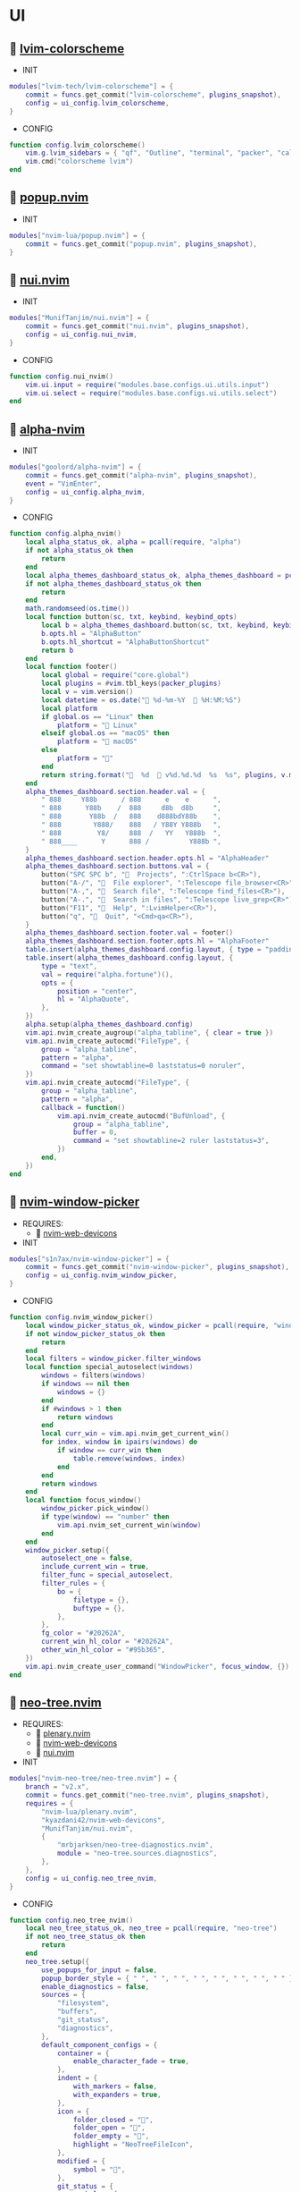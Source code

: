 *  UI

**   [[https://github.com/lvim-tech/lvim-colorscheme][lvim-colorscheme]]

    + INIT

    #+begin_src lua
    modules["lvim-tech/lvim-colorscheme"] = {
        commit = funcs.get_commit("lvim-colorscheme", plugins_snapshot),
        config = ui_config.lvim_colorscheme,
    }
    #+end_src

    + CONFIG

    #+begin_src lua
    function config.lvim_colorscheme()
        vim.g.lvim_sidebars = { "qf", "Outline", "terminal", "packer", "calendar", "spectre_panel", "ctrlspace" }
        vim.cmd("colorscheme lvim")
    end
    #+end_src

**   [[https://github.com/nvim-lua/popup.nvim][popup.nvim]]

    + INIT

    #+begin_src lua
    modules["nvim-lua/popup.nvim"] = {
        commit = funcs.get_commit("popup.nvim", plugins_snapshot),
    }
    #+end_src

**   [[https://github.com/MunifTanjim/nui.nvim][nui.nvim]]

    + INIT

    #+begin_src lua
    modules["MunifTanjim/nui.nvim"] = {
        commit = funcs.get_commit("nui.nvim", plugins_snapshot),
        config = ui_config.nui_nvim,
    }
    #+end_src

    + CONFIG

    #+begin_src lua
    function config.nui_nvim()
        vim.ui.input = require("modules.base.configs.ui.utils.input")
        vim.ui.select = require("modules.base.configs.ui.utils.select")
    end
    #+end_src

**   [[https://github.com/goolord/alpha-nvim][alpha-nvim]]

    + INIT

    #+begin_src lua
    modules["goolord/alpha-nvim"] = {
        commit = funcs.get_commit("alpha-nvim", plugins_snapshot),
        event = "VimEnter",
        config = ui_config.alpha_nvim,
    }
    #+end_src

    + CONFIG

    #+begin_src lua
    function config.alpha_nvim()
        local alpha_status_ok, alpha = pcall(require, "alpha")
        if not alpha_status_ok then
            return
        end
        local alpha_themes_dashboard_status_ok, alpha_themes_dashboard = pcall(require, "alpha.themes.dashboard")
        if not alpha_themes_dashboard_status_ok then
            return
        end
        math.randomseed(os.time())
        local function button(sc, txt, keybind, keybind_opts)
            local b = alpha_themes_dashboard.button(sc, txt, keybind, keybind_opts)
            b.opts.hl = "AlphaButton"
            b.opts.hl_shortcut = "AlphaButtonShortcut"
            return b
        end
        local function footer()
            local global = require("core.global")
            local plugins = #vim.tbl_keys(packer_plugins)
            local v = vim.version()
            local datetime = os.date(" %d-%m-%Y   %H:%M:%S")
            local platform
            if global.os == "Linux" then
                platform = " Linux"
            elseif global.os == "macOS" then
                platform = " macOS"
            else
                platform = ""
            end
            return string.format("  %d   v%d.%d.%d  %s  %s", plugins, v.major, v.minor, v.patch, platform, datetime)
        end
        alpha_themes_dashboard.section.header.val = {
            " 888     Y88b      / 888      e    e      ",
            " 888      Y88b    /  888     d8b  d8b     ",
            " 888       Y88b  /   888    d888bdY88b    ",
            " 888        Y888/    888   / Y88Y Y888b   ",
            " 888         Y8/     888  /   YY   Y888b  ",
            " 888____      Y      888 /          Y888b ",
        }
        alpha_themes_dashboard.section.header.opts.hl = "AlphaHeader"
        alpha_themes_dashboard.section.buttons.val = {
            button("SPC SPC b", "  Projects", ":CtrlSpace b<CR>"),
            button("A-/", "  File explorer", ":Telescope file_browser<CR>"),
            button("A-,", "  Search file", ":Telescope find_files<CR>"),
            button("A-.", "  Search in files", ":Telescope live_grep<CR>"),
            button("F11", "  Help", ":LvimHelper<CR>"),
            button("q", "  Quit", "<Cmd>qa<CR>"),
        }
        alpha_themes_dashboard.section.footer.val = footer()
        alpha_themes_dashboard.section.footer.opts.hl = "AlphaFooter"
        table.insert(alpha_themes_dashboard.config.layout, { type = "padding", val = 1 })
        table.insert(alpha_themes_dashboard.config.layout, {
            type = "text",
            val = require("alpha.fortune")(),
            opts = {
                position = "center",
                hl = "AlphaQuote",
            },
        })
        alpha.setup(alpha_themes_dashboard.config)
        vim.api.nvim_create_augroup("alpha_tabline", { clear = true })
        vim.api.nvim_create_autocmd("FileType", {
            group = "alpha_tabline",
            pattern = "alpha",
            command = "set showtabline=0 laststatus=0 noruler",
        })
        vim.api.nvim_create_autocmd("FileType", {
            group = "alpha_tabline",
            pattern = "alpha",
            callback = function()
                vim.api.nvim_create_autocmd("BufUnload", {
                    group = "alpha_tabline",
                    buffer = 0,
                    command = "set showtabline=2 ruler laststatus=3",
                })
            end,
        })
    end
    #+end_src

**   [[https://github.com/s1n7ax/nvim-window-picker][nvim-window-picker]]

    + REQUIRES:
        *  [[https://github.com/kyazdani42/nvim-web-devicons][nvim-web-devicons]]

    + INIT

    #+begin_src lua
    modules["s1n7ax/nvim-window-picker"] = {
        commit = funcs.get_commit("nvim-window-picker", plugins_snapshot),
        config = ui_config.nvim_window_picker,
    }
    #+end_src

    + CONFIG

    #+begin_src lua
    function config.nvim_window_picker()
        local window_picker_status_ok, window_picker = pcall(require, "window-picker")
        if not window_picker_status_ok then
            return
        end
        local filters = window_picker.filter_windows
        local function special_autoselect(windows)
            windows = filters(windows)
            if windows == nil then
                windows = {}
            end
            if #windows > 1 then
                return windows
            end
            local curr_win = vim.api.nvim_get_current_win()
            for index, window in ipairs(windows) do
                if window == curr_win then
                    table.remove(windows, index)
                end
            end
            return windows
        end
        local function focus_window()
            window_picker.pick_window()
            if type(window) == "number" then
                vim.api.nvim_set_current_win(window)
            end
        end
        window_picker.setup({
            autoselect_one = false,
            include_current_win = true,
            filter_func = special_autoselect,
            filter_rules = {
                bo = {
                    filetype = {},
                    buftype = {},
                },
            },
            fg_color = "#20262A",
            current_win_hl_color = "#20262A",
            other_win_hl_color = "#95b365",
        })
        vim.api.nvim_create_user_command("WindowPicker", focus_window, {})
    end
    #+end_src

**   [[https://github.com/nvim-neo-tree/neo-tree.nvim][neo-tree.nvim]]

    + REQUIRES:
        *  [[https://github.com/nvim-lua/plenary.nvim][plenary.nvim]]
        *  [[https://github.com/kyazdani42/nvim-web-devicons][nvim-web-devicons]]
        *  [[https://github.com/MunifTanjim/nui.nvim][nui.nvim]]

    + INIT

    #+begin_src lua
    modules["nvim-neo-tree/neo-tree.nvim"] = {
        branch = "v2.x",
        commit = funcs.get_commit("neo-tree.nvim", plugins_snapshot),
        requires = {
            "nvim-lua/plenary.nvim",
            "kyazdani42/nvim-web-devicons",
            "MunifTanjim/nui.nvim",
            {
                "mrbjarksen/neo-tree-diagnostics.nvim",
                module = "neo-tree.sources.diagnostics",
            },
        },
        config = ui_config.neo_tree_nvim,
    }
    #+end_src

    + CONFIG

    #+begin_src lua
    function config.neo_tree_nvim()
        local neo_tree_status_ok, neo_tree = pcall(require, "neo-tree")
        if not neo_tree_status_ok then
            return
        end
        neo_tree.setup({
            use_popups_for_input = false,
            popup_border_style = { " ", " ", " ", " ", " ", " ", " ", " " },
            enable_diagnostics = false,
            sources = {
                "filesystem",
                "buffers",
                "git_status",
                "diagnostics",
            },
            default_component_configs = {
                container = {
                    enable_character_fade = true,
                },
                indent = {
                    with_markers = false,
                    with_expanders = true,
                },
                icon = {
                    folder_closed = "",
                    folder_open = "",
                    folder_empty = "",
                    highlight = "NeoTreeFileIcon",
                },
                modified = {
                    symbol = "",
                },
                git_status = {
                    symbols = {
                        added = "",
                        deleted = "",
                        modified = "",
                        renamed = "",
                        untracked = "",
                        ignored = "",
                        unstaged = "",
                        staged = "",
                        conflict = "",
                    },
                    align = "right",
                },
            },
            window = {
                mappings = {
                    ["Z"] = "expand_all_nodes",
                },
            },
            filesystem = {
                follow_current_file = true,
                use_libuv_file_watcher = true,
            },
        })
    end
    #+end_src

**   [[https://github.com/elihunter173/dirbuf.nvim][dirbuf.nvim]]

    + INIT

    #+begin_src lua
    modules["elihunter173/dirbuf.nvim"] = {
        commit = funcs.get_commit("dirbuf.nvim", plugins_snapshot),
        cmd = "Dirbuf",
        config = ui_config.dirbuf_nvim,
    }
    #+end_src

    + CONFIG

    #+begin_src lua
    function config.dirbuf_nvim()
        local dirbuf_status_ok, dirbuf = pcall(require, "dirbuf")
        if not dirbuf_status_ok then
            return
        end
        dirbuf.setup({})
    end
    #+end_src

**   [[https://github.com/folke/which-key.nvim][which-key.nvim]]

    + INIT

    #+begin_src lua
    modules["folke/which-key.nvim"] = {
        commit = funcs.get_commit("which-key.nvim", plugins_snapshot),
        event = "BufWinEnter",
        config = ui_config.which_key_nvim,
    }
    #+end_src

    + CONFIG

    #+begin_src lua
    function config.which_key_nvim()
        local which_key_status_ok, which_key = pcall(require, "which-key")
        if not which_key_status_ok then
            return
        end
        local options = {
            plugins = {
                marks = true,
                registers = true,
                presets = {
                    operators = false,
                    motions = false,
                    text_objects = false,
                    windows = false,
                    nav = false,
                    z = false,
                    g = false,
                },
                spelling = {
                    enabled = true,
                    suggestions = 20,
                },
            },
            icons = {
                breadcrumb = "»",
                separator = "➜",
                group = "+",
            },
            window = {
                border = "single",
                position = "bottom",
                margin = {
                    0,
                    0,
                    0,
                    0,
                },
                padding = {
                    2,
                    2,
                    2,
                    2,
                },
            },
            layout = {
                height = {
                    min = 4,
                    max = 25,
                },
                width = {
                    min = 20,
                    max = 50,
                },
                spacing = 10,
            },
            hidden = {
                "<silent>",
                "<cmd>",
                "<Cmd>",
                "<CR>",
                "call",
                "lua",
                "^:",
                "^ ",
            },
            show_help = true,
            buftype = "",
        }
        local nopts = {
            mode = "n",
            prefix = "<leader>",
            buffer = nil,
            silent = true,
            noremap = true,
            nowait = true,
        }
        local vopts = {
            mode = "v",
            prefix = "<leader>",
            buffer = nil,
            silent = true,
            noremap = true,
            nowait = true,
        }
        local nmappings = {
            a = { ":e $HOME/.config/nvim/README.org<CR>", "Open README file" },
            b = {
                name = "Buffers",
                n = { "<Cmd>BufSurfForward<CR>", "Next buffer" },
                p = { "<Cmd>BufSurfBack<CR>", "Prev buffer" },
                l = { "<Cmd>Telescope buffers<CR>", "List buffers" },
            },
            d = {
                name = "Database",
                u = { "<Cmd>DBUIToggle<CR>", "DB UI toggle" },
                f = { "<Cmd>DBUIFindBuffer<CR>", "DB find buffer" },
                r = { "<Cmd>DBUIRenameBuffer<CR>", "DB rename buffer" },
                l = { "<Cmd>DBUILastQueryInfo<CR>", "DB last query" },
            },
            e = {
                name = "NeoTree",
                l = { "<Cmd>Neotree left<CR>", "Neotree left" },
                f = { "<Cmd>Neotree float<CR>", "Neotree float" },
                b = { "<Cmd>Neotree buffers float<CR>", "Neotree buffers" },
                g = { "<Cmd>Neotree git_status float<CR>", "Neotree git_status" },
            },
            p = {
                name = "Packer",
                c = { "<cmd>PackerCompile<CR>", "Compile" },
                i = { "<cmd>PackerInstall<CR>", "Install" },
                s = { "<cmd>PackerSync<CR>", "Sync" },
                S = { "<cmd>PackerStatus<CR>", "Status" },
                u = { "<cmd>PackerUpdate<CR>", "Update" },
            },
            P = {
                name = "Path",
                g = { "<Cmd>SetGlobalPath<CR>", "Set global path" },
                w = { "<Cmd>SetWindowPath<CR>", "Set window path" },
            },
            l = {
                name = "LSP",
                r = { "<Cmd>LspRename<CR>", "Rename" },
                f = { "<Cmd>LspFormatting<CR>", "Format" },
                h = { "<Cmd>Hover<CR>", "Hover" },
                a = { "<Cmd>LspCodeAction<CR>", "Code action" },
                d = { "<Cmd>LspDefinition<CR>", "Definition" },
                t = { "<Cmd>LspTypeDefinition<CR>", "Type definition" },
                R = { "<Cmd>LspReferences<CR>", "References" },
                i = { "<Cmd>LspImplementation<CR>", "Implementation" },
                s = { "<Cmd>LspSignatureHelp<CR>", "Signature help" },
                S = {
                    name = "Symbol",
                    d = { "<Cmd>LspDocumentSymbol<CR>", "Document symbol" },
                    w = { "<Cmd>LspWorkspaceSymbol<CR>", "Workspace symbol" },
                },
                w = {
                    "<Cmd>LspAddToWorkspaceFolder<CR>",
                    "Add to workspace folder",
                },
            },
            g = {
                name = "GIT",
                b = { "<Cmd>GitSignsBlameLine<CR>", "Blame" },
                ["]"] = { "<Cmd>GitSignsNextHunk<CR>", "Next hunk" },
                ["["] = { "<Cmd>GitSignsPrevHunk<CR>", "Prev hunk" },
                P = { "<Cmd>GitSignsPreviewHunk<CR>", "Preview hunk" },
                r = { "<Cmd>GitSignsResetHunk<CR>", "Reset stage hunk" },
                s = { "<Cmd>GitSignsStageHunk<CR>", "Stage hunk" },
                u = { "<Cmd>GitSignsUndoStageHunk<CR>", "Undo stage hunk" },
                R = { "<Cmd>GitSignsResetBuffer<CR>", "Reset buffer" },
                n = { "<Cmd>Neogit<CR>", "Neogit" },
                l = { "<Cmd>Lazygit<CR>", "Lazygit" },
            },
            f = {
                name = "Find & Fold",
                f = { "<Cmd>HopWord<CR>", "Hop Word" },
                ["]"] = { "<Cmd>HopChar1<CR>", "Hop Char1" },
                ["["] = { "<Cmd>HopChar2<CR>", "Hop Char2" },
                l = { "<Cmd>HopLine<CR>", "Hop Line" },
                s = { "<Cmd>HopLineStart<CR>", "Hop Line Start" },
                m = { "<Cmd>:set foldmethod=manual<CR>", "Manual (default)" },
                i = { "<Cmd>:set foldmethod=indent<CR>", "Indent" },
                e = { "<Cmd>:set foldmethod=expr<CR>", "Expr" },
                d = { "<Cmd>:set foldmethod=diff<CR>", "Diff" },
                M = { "<Cmd>:set foldmethod=marker<CR>", "Marker" },
            },
            s = {
                name = "Spectre",
                d = {
                    '<Cmd>lua require("spectre").delete()<CR>',
                    "Toggle current item",
                },
                g = {
                    '<Cmd>lua require("spectre.actions").select_entry()<CR>',
                    "Goto current file",
                },
                q = {
                    '<Cmd>lua require("spectre.actions").send_to_qf()<CR>',
                    "Send all item to quickfix",
                },
                m = {
                    '<Cmd>lua require("spectre.actions").replace_cmd()<CR>',
                    "Input replace vim command",
                },
                o = {
                    '<Cmd>lua require("spectre").show_options()<CR>',
                    "show option",
                },
                R = {
                    '<Cmd>lua require("spectre.actions").run_replace()<CR>',
                    "Replace all",
                },
                v = {
                    '<Cmd>lua require("spectre").change_view()<CR>',
                    "Change result view mode",
                },
                c = {
                    '<Cmd>lua require("spectre").change_options("ignore-case")<CR>',
                    "Toggle ignore case",
                },
                h = {
                    '<Cmd>lua require("spectre").change_options("hidden")<CR>',
                    "Toggle search hidden",
                },
            },
            t = {
                name = "Telescope",
                b = { "<Cmd>Telescope file_browser<CR>", "File browser" },
                f = { "<Cmd>Telescope find_files<CR>", "Find files" },
                w = { "<Cmd>Telescope live_grep<CR>", "Live grep" },
                u = { "<Cmd>Telescope buffers<CR>", "Buffers" },
                m = { "<Cmd>Telescope marks<CR>", "Marks" },
                o = { "<Cmd>Telescope commands<CR>", "Commands" },
                y = { "<Cmd>Telescope symbols<CR>", "Symbols" },
                n = { "<Cmd>Telescope quickfix<CR>", "Quickfix" },
                c = { "<Cmd>Telescope git_commits<CR>", "Git commits" },
                B = { "<Cmd>Telescope git_bcommits<CR>", "Git bcommits" },
                r = { "<Cmd>Telescope git_branches<CR>", "Git branches" },
                s = { "<Cmd>Telescope git_status<CR>", "Git status" },
                S = { "<Cmd>Telescope git_stash<CR>", "Git stash" },
                i = { "<Cmd>Telescope git_files<CR>", "Git files" },
                M = { "<Cmd>Telescope media_files<CR>", "Media files" },
            },
        }
        local vmappings = {
            ["/"] = { ":CommentToggle<CR>", "Comment" },
            f = { "<Cmd>LspRangeFormatting<CR>", "Range formatting" },
        }
        which_key.setup(options)
        which_key.register(nmappings, nopts)
        which_key.register(vmappings, vopts)
    end
    #+end_src

**   [[https://github.com/rebelot/heirline.nvim][heirline.nvim]]

    + INIT

    #+begin_src lua
    modules["rebelot/heirline.nvim"] = {
        commit = funcs.get_commit("heirline.nvim", plugins_snapshot),
        after = "lvim-colorscheme",
        config = ui_config.heirline_nvim,
    }
    #+end_src

    + CONFIG

    #+begin_src lua
    function config.heirline_nvim()
        local heirline_status_ok, heirline = pcall(require, "heirline")
        if not heirline_status_ok then
            return
        end
        local heirline_conditions_status_ok, heirline_conditions = pcall(require, "heirline.conditions")
        if not heirline_conditions_status_ok then
            return
        end
        local heirline_utils_status_ok, heirline_utils = pcall(require, "heirline.utils")
        if not heirline_utils_status_ok then
            return
        end
        local colors = LVIM_COLORS()
        local align = { provider = "%=" }
        local space = { provider = " " }
        local vi_mode = {
            init = function(self)
                self.mode = vim.fn.mode(1)
            end,
            static = {
                mode_names = {
                    n = "N",
                    no = "N?",
                    nov = "N?",
                    noV = "N?",
                    ["no\22"] = "N?",
                    niI = "Ni",
                    niR = "Nr",
                    niV = "Nv",
                    nt = "Nt",
                    v = "V",
                    vs = "Vs",
                    V = "V_",
                    Vs = "Vs",
                    ["\22"] = "^V",
                    ["\22s"] = "^V",
                    s = "S",
                    S = "S_",
                    ["\19"] = "^S",
                    i = "I",
                    ic = "Ic",
                    ix = "Ix",
                    R = "R",
                    Rc = "Rc",
                    Rx = "Rx",
                    Rv = "Rv",
                    Rvc = "Rv",
                    Rvx = "Rv",
                    c = "C",
                    cv = "Ex",
                    r = "...",
                    rm = "M",
                    ["r?"] = "?",
                    ["!"] = "!",
                    t = "T",
                },
                mode_colors = {
                    n = colors.color_01,
                    i = colors.color_02,
                    v = colors.color_03,
                    V = colors.color_03,
                    ["\22"] = colors.color_03,
                    c = colors.color_03,
                    s = colors.purple,
                    S = colors.purple,
                    ["\19"] = colors.purple,
                    R = colors.color_03,
                    r = colors.color_03,
                    ["!"] = colors.color_02,
                    t = colors.color_02,
                },
            },
            provider = function(self)
                return "   %(" .. self.mode_names[self.mode] .. "%)"
            end,
            hl = function(self)
                local mode = self.mode:sub(1, 1)
                return { fg = self.mode_colors[mode], bold = true }
            end,
        }
        local file_name_block = {
            init = function(self)
                self.filename = vim.api.nvim_buf_get_name(0)
            end,
        }
        local work_dir = {
            provider = function(self)
                self.icon = "    "
                local cwd = vim.fn.getcwd(0)
                self.cwd = vim.fn.fnamemodify(cwd, ":~")
            end,
            hl = { fg = colors.color_05, bold = true },
            heirline_utils.make_flexible_component(1, {
                provider = function(self)
                    local trail = self.cwd:sub(-1) == "/" and "" or "/"
                    return self.icon .. self.cwd .. trail
                end,
            }, {
                provider = function(self)
                    local cwd = vim.fn.pathshorten(self.cwd)
                    local trail = self.cwd:sub(-1) == "/" and "" or "/"
                    return self.icon .. cwd .. trail
                end,
            }, {
                provider = "",
            }),
        }
        local file_icon = {
            init = function(self)
                local filename = self.filename
                local extension = vim.fn.fnamemodify(filename, ":e")
                self.icon = require("nvim-web-devicons").get_icon_color(filename, extension, { default = true })
            end,
            provider = function(self)
                local is_filename = vim.fn.fnamemodify(self.filename, ":.")
                if is_filename ~= "" then
                    return self.icon and self.icon .. " "
                end
            end,
            hl = function()
                return { fg = colors.color_05 }
            end,
        }
        local file_name = {
            provider = function(self)
                local filename = vim.fn.fnamemodify(self.filename, ":.")
                if filename == "" then
                    return
                end
                if not heirline_conditions.width_percent_below(#filename, 0.25) then
                    filename = vim.fn.pathshorten(filename)
                end
                return filename .. " "
            end,
            hl = { fg = colors.color_05, bold = true },
        }
        local file_flags = {
            {
                provider = function()
                    if vim.bo.modified then
                        return " "
                    end
                end,
                hl = { fg = colors.color_02 },
            },
            {
                provider = function()
                    if not vim.bo.modifiable or vim.bo.readonly then
                        return "  "
                    end
                end,
                hl = { fg = colors.color_02 },
            },
        }
        local file_name_modifer = {
            hl = function()
                if vim.bo.modified then
                    return { fg = colors.color_05, bold = true, force = true }
                end
            end,
        }
        local file_size = {
            provider = function()
                local fsize = vim.fn.getfsize(vim.api.nvim_buf_get_name(0))
                fsize = (fsize < 0 and 0) or fsize
                if fsize <= 0 then
                    return
                end
                local file_size = require("core.funcs").file_size(fsize)
                return "  " .. file_size
            end,
            hl = { fg = colors.color_03 },
        }
        file_name_block = heirline_utils.insert(
            file_name_block,
            space,
            space,
            file_icon,
            heirline_utils.insert(file_name_modifer, file_name),
            file_size,
            unpack(file_flags),
            { provider = "%<" }
        )
        local git = {
            condition = heirline_conditions.is_git_repo,
            init = function(self)
                self.status_dict = vim.b.gitsigns_status_dict
                self.has_changes = self.status_dict.added ~= 0
                    or self.status_dict.removed ~= 0
                    or self.status_dict.changed ~= 0
            end,
            hl = { fg = colors.color_03 },
            {
                provider = "  ",
            },
            {
                provider = function(self)
                    return " " .. self.status_dict.head .. " "
                end,
                hl = { bold = true },
            },
            {
                provider = function(self)
                    local count = self.status_dict.added or 0
                    return count > 0 and ("  " .. count)
                end,
                hl = { fg = colors.color_01 },
            },
            {
                provider = function(self)
                    local count = self.status_dict.removed or 0
                    return count > 0 and ("  " .. count)
                end,
                hl = { fg = colors.color_02 },
            },
            {
                provider = function(self)
                    local count = self.status_dict.changed or 0
                    return count > 0 and ("  " .. count)
                end,
                hl = { fg = colors.color_03 },
            },
        }
        local diagnostics = {
            condition = heirline_conditions.has_diagnostics,
            static = {
                error_icon = " ",
                warn_icon = " ",
                info_icon = " ",
                hint_icon = " ",
            },
            update = { "DiagnosticChanged", "BufEnter" },
            init = function(self)
                self.errors = #vim.diagnostic.get(0, { severity = vim.diagnostic.severity.ERROR })
                self.warnings = #vim.diagnostic.get(0, { severity = vim.diagnostic.severity.WARN })
                self.hints = #vim.diagnostic.get(0, { severity = vim.diagnostic.severity.HINT })
                self.info = #vim.diagnostic.get(0, { severity = vim.diagnostic.severity.INFO })
            end,
            {
                provider = function(self)
                    return self.errors > 0 and (self.error_icon .. self.errors .. " ")
                end,
                hl = { fg = colors.color_02 },
            },
            {
                provider = function(self)
                    return self.warnings > 0 and (self.warn_icon .. self.warnings .. " ")
                end,
                hl = { fg = colors.color_03 },
            },
            {
                provider = function(self)
                    return self.info > 0 and (self.info_icon .. self.info .. " ")
                end,
                hl = { fg = colors.color_04 },
            },
            {
                provider = function(self)
                    return self.hints > 0 and (self.hint_icon .. self.hints .. " ")
                end,
                hl = { fg = colors.color_05 },
            },
        }
        local lsp_active = {
            condition = heirline_conditions.lsp_attached,
            update = { "LspAttach", "LspDetach", "BufWinEnter" },
            provider = function()
                local names = {}
                for _, server in pairs(vim.lsp.buf_get_clients(0)) do
                    table.insert(names, server.name)
                end
                return "  " .. table.concat(names, ", ")
            end,
            hl = { fg = colors.color_05, bold = true },
        }
        local is_lsp_active = {
            condition = heirline_conditions.lsp_attached,
            update = { "LspAttach", "LspDetach" },
            provider = function()
                return "  "
            end,
            hl = { fg = colors.color_03, bold = true },
        }
        local file_type = {
            provider = function()
                local filetype = vim.bo.filetype
                if filetype ~= "" then
                    return string.upper(filetype)
                end
            end,
            hl = { fg = colors.color_03, bold = true },
        }
        local file_encoding = {
            provider = function()
                local enc = vim.opt.fileencoding:get()
                if enc ~= "" then
                    return " " .. enc:upper()
                end
            end,
            hl = { fg = colors.color_04, bold = true },
        }
        local file_format = {
            provider = function()
                local format = vim.bo.fileformat
                if format ~= "" then
                    local symbols = {
                        unix = " ",
                        dos = " ",
                        mac = " ",
                    }
                    return symbols[format]
                end
            end,
            hl = { fg = colors.color_04, bold = true },
        }
        local spell = {
            condition = function()
                return vim.wo.spell
            end,
            provider = "  SPELL",
            hl = { bold = true, fg = colors.color_03 },
        }
        local scroll_bar = {
            provider = function()
                local current_line = vim.fn.line(".")
                local total_lines = vim.fn.line("$")
                local chars = { "█", "▇", "▆", "▅", "▄", "▃", "▂", "▁" }
                local line_ratio = current_line / total_lines
                local index = math.ceil(line_ratio * #chars)
                return "  " .. chars[index]
            end,
            hl = { fg = colors.color_02 },
        }
        local file_icon_name = {
            provider = function()
                local function isempty(s)
                    return s == nil or s == ""
                end
    
                local hl_group_1 = "FileTextColor"
                vim.api.nvim_set_hl(0, hl_group_1, {
                    fg = colors.color_01,
                    bg = colors.status_line_bg,
                    bold = true,
                })
                local filename = vim.fn.expand("%:t")
                local extension = vim.fn.expand("%:e")
                if not isempty(filename) then
                    local f_icon, f_icon_color =
                        require("nvim-web-devicons").get_icon_color(filename, extension, { default = true })
                    local hl_group_2 = "FileIconColor" .. extension
                    vim.api.nvim_set_hl(0, hl_group_2, { fg = f_icon_color, bg = colors.status_line_bg })
                    if isempty(f_icon) then
                        f_icon = ""
                        f_icon_color = ""
                    end
                    return "%#"
                        .. hl_group_2
                        .. "# "
                        .. f_icon
                        .. "%*"
                        .. " "
                        .. "%#"
                        .. hl_group_1
                        .. "#"
                        .. filename
                        .. "%*"
                        .. "  "
                end
            end,
            hl = { fg = colors.color_02 },
        }
        local navic = {
            condition = require("nvim-navic").is_available,
            provider = require("nvim-navic").get_location,
        }
        local terminal_name = {
            provider = function()
                local tname, _ = vim.api.nvim_buf_get_name(0):gsub(".*:", "")
                return " " .. tname
            end,
            hl = { fg = colors.color_02, bold = true },
        }
        local status_lines = {
            hl = function()
                if heirline_conditions.is_active() then
                    return {
                        fg = colors.status_line_fg,
                        bg = colors.status_line_bg,
                    }
                else
                    return {
                        fg = colors.status_line_nc_fg,
                        bg = colors.status_line_nc_bg,
                    }
                end
            end,
            static = {
                mode_color = function(self)
                    local mode = heirline_conditions.is_active() and vim.fn.mode() or "n"
                    return self.mode_colors[mode]
                end,
            },
            init = heirline_utils.pick_child_on_condition,
            {
                vi_mode,
                work_dir,
                file_name_block,
                git,
                align,
                diagnostics,
                lsp_active,
                is_lsp_active,
                file_type,
                file_encoding,
                file_format,
                spell,
                scroll_bar,
            },
        }
        local win_bars = {
            init = heirline_utils.pick_child_on_condition,
            {
                condition = function()
                    return heirline_conditions.buffer_matches({
                        buftype = {
                            "prompt",
                            "help",
                            "quickfix",
                        },
                        filetype = {
                            "ctrlspace",
                            "ctrlspace_help",
                            "packer",
                            "undotree",
                            "diff",
                            "Outline",
                            "NvimTree",
                            "LvimHelper",
                            "floaterm",
                            "dashboard",
                            "vista",
                            "spectre_panel",
                            "DiffviewFiles",
                            "flutterToolsOutline",
                            "log",
                            "qf",
                            "dapui_scopes",
                            "dapui_breakpoints",
                            "dapui_stacks",
                            "dapui_watches",
                            "calendar",
                        },
                    })
                end,
                init = function()
                    vim.opt_local.winbar = nil
                end,
            },
            {
                condition = function()
                    return heirline_conditions.buffer_matches({ buftype = { "terminal" } })
                end,
                {
                    file_type,
                    space,
                    terminal_name,
                },
            },
            {
                condition = function()
                    return not heirline_conditions.is_active()
                end,
                {
                    file_icon_name,
                },
            },
            {
                file_icon_name,
                navic,
            },
        }
        if vim.fn.has("nvim-0.8") == 1 then
            heirline.setup(status_lines, win_bars)
            vim.api.nvim_create_autocmd("User", {
                pattern = "HeirlineInitWinbar",
                callback = function(args)
                    local buf = args.buf
                    local buftype = vim.tbl_contains({
                        "nofile",
                        "prompt",
                        "help",
                        "quickfix",
                    }, vim.bo[buf].buftype)
                    local filetype = vim.tbl_contains({
                        "ctrlspace",
                        "ctrlspace_help",
                        "packer",
                        "undotree",
                        "diff",
                        "Outline",
                        "LvimHelper",
                        "floaterm",
                        "dashboard",
                        "vista",
                        "spectre_panel",
                        "DiffviewFiles",
                        "flutterToolsOutline",
                        "log",
                        "qf",
                        "dapui_scopes",
                        "dapui_breakpoints",
                        "dapui_stacks",
                        "dapui_watches",
                        "calendar",
                        "neo-tree",
                        "neo-tree-popup",
                    }, vim.bo[buf].filetype)
                    if buftype or filetype then
                        vim.opt_local.winbar = nil
                    end
                end,
            })
        else
            heirline.setup(status_lines)
        end
    end
    #+end_src

**   [[https://github.com/is0n/fm-nvim][fm-nvim]]

    + INIT

    #+begin_src lua
    modules["is0n/fm-nvim"] = {
        commit = funcs.get_commit("fm-nvim", plugins_snapshot),
        config = ui_config.fm_nvim,
    }
    #+end_src

    + CONFIG

    #+begin_src lua
    function config.fm_nvim()
        local fm_nvim_status_ok, fm_nvim = pcall(require, "fm-nvim")
        if not fm_nvim_status_ok then
            return
        end
        fm_nvim.setup({
            ui = {
                float = {
                    border = "single",
                    float_hl = "NormalFloat",
                    border_hl = "FloatBorder",
                    height = 0.95,
                    width = 0.99,
                },
            },
            cmds = {
                vifm_cmd = "vifmrun",
            },
        })
    end
    #+end_src

**   [[https://github.com/akinsho/toggleterm.nvim][toggleterm.nvim]]

    + INIT

    #+begin_src lua
    modules["akinsho/toggleterm.nvim"] = {
        tag = "v2.*",
        commit = funcs.get_commit("toggleterm.nvim", plugins_snapshot),
        cmd = {
            "TTFloat",
            "TTOne",
            "TTTwo",
            "TTThree",
        },
        config = ui_config.toggleterm_nvim,
    }
    #+end_src

    + CONFIG

    #+begin_src lua
    function config.toggleterm_nvim()
        local toggleterm_terminal_status_ok, toggleterm_terminal = pcall(require, "toggleterm.terminal")
        if not toggleterm_terminal_status_ok then
            return
        end
        local terminal_float = toggleterm_terminal.Terminal:new({
            count = 4,
            direction = "float",
            float_opts = {
                border = "single",
                winblend = 0,
                width = vim.o.columns - 20,
                height = vim.o.lines - 9,
                highlights = {
                    border = "FloatBorder",
                    background = "NormalFloat",
                },
            },
            on_open = function(term)
                vim.api.nvim_buf_set_keymap(term.bufnr, "n", "<Esc>", "<cmd>close<cr>", { noremap = true, silent = true })
                vim.api.nvim_buf_set_keymap(
                    term.bufnr,
                    "t",
                    "<Esc>",
                    "<c-\\><c-n><cmd>close<cr><c-w><c-p>",
                    { noremap = true }
                )
                vim.wo.cursorcolumn = false
                vim.wo.cursorline = false
                vim.cmd("startinsert!")
            end,
            on_close = function()
                vim.cmd("quit!")
            end,
        })
        local terminal_one = toggleterm_terminal.Terminal:new({
            count = 1,
            direction = "horizontal",
            on_open = function(term)
                vim.api.nvim_buf_set_keymap(term.bufnr, "n", "<Esc>", "<cmd>close<cr>", { noremap = true, silent = true })
                vim.api.nvim_buf_set_keymap(
                    term.bufnr,
                    "t",
                    "<Esc>",
                    "<c-\\><c-n><cmd>close<cr><c-w><c-p>",
                    { noremap = true, silent = true }
                )
                vim.api.nvim_buf_set_keymap(term.bufnr, "t", "<C-x>", "<c-\\><c-n>", { noremap = true, silent = true })
                vim.wo.cursorcolumn = false
                vim.wo.cursorline = false
                vim.cmd("startinsert!")
                vim.api.nvim_exec([[exe "normal \<C-W>\="]], true)
            end,
            on_close = function()
                vim.cmd("quit!")
            end,
        })
        local terminal_two = toggleterm_terminal.Terminal:new({
            count = 2,
            direction = "horizontal",
            on_open = function(term)
                vim.api.nvim_buf_set_keymap(term.bufnr, "n", "<Esc>", "<cmd>close<cr>", { noremap = true, silent = true })
                vim.api.nvim_buf_set_keymap(
                    term.bufnr,
                    "t",
                    "<Esc>",
                    "<c-\\><c-n><cmd>close<cr><c-w><c-p>",
                    { noremap = true, silent = true }
                )
                vim.api.nvim_buf_set_keymap(term.bufnr, "t", "<C-x>", "<c-\\><c-n>", { noremap = true, silent = true })
                vim.wo.cursorcolumn = false
                vim.wo.cursorline = false
                vim.cmd("startinsert!")
                vim.api.nvim_exec([[exe "normal \<C-W>\="]], true)
            end,
            on_close = function()
                vim.cmd("quit!")
            end,
        })
        local terminal_three = toggleterm_terminal.Terminal:new({
            count = 3,
            direction = "horizontal",
            on_open = function(term)
                vim.api.nvim_buf_set_keymap(term.bufnr, "n", "<Esc>", "<cmd>close<cr>", { noremap = true, silent = true })
                vim.api.nvim_buf_set_keymap(
                    term.bufnr,
                    "t",
                    "<Esc>",
                    "<c-\\><c-n><cmd>close<cr><c-w><c-p>",
                    { noremap = true, silent = true }
                )
                vim.api.nvim_buf_set_keymap(term.bufnr, "t", "<C-x>", "<c-\\><c-n>", { noremap = true, silent = true })
                vim.wo.cursorcolumn = false
                vim.wo.cursorline = false
                vim.cmd("startinsert!")
                vim.api.nvim_exec([[exe "normal \<C-W>\="]], true)
            end,
            on_close = function()
                vim.cmd("quit!")
            end,
        })
        function _G.toggleterm_float_toggle()
            terminal_float:toggle()
        end
        function _G.toggleterm_one_toggle()
            terminal_one:toggle()
        end
        function _G.toggleterm_two_toggle()
            terminal_two:toggle()
        end
        function _G.toggleterm_three_toggle()
            terminal_three:toggle()
        end
        vim.api.nvim_create_user_command("TTFloat", "lua _G.toggleterm_float_toggle()", {})
        vim.api.nvim_create_user_command("TTOne", "lua _G.toggleterm_one_toggle()", {})
        vim.api.nvim_create_user_command("TTTwo", "lua _G.toggleterm_two_toggle()", {})
        vim.api.nvim_create_user_command("TTThree", "lua _G.toggleterm_three_toggle()", {})
    end
    #+end_src

**   [[https://github.com/folke/zen-mode.nvim][zen-mode.nvim]]

    + REQUIRES:
        *  [[https://github.com/folke/twilight.nvim][twilight.nvim]]

    + INIT

    #+begin_src lua
    modules["folke/zen-mode.nvim"] = {
        commit = funcs.get_commit("zen-mode.nvim", plugins_snapshot),
        requires = {
            "folke/twilight.nvim",
            commit = funcs.get_commit("twilight.nvim", plugins_snapshot),
            config = ui_config.twilight_nvim,
            after = "zen-mode.nvim",
        },
        cmd = "ZenMode",
        config = ui_config.zen_mode_nvim,
    }
    #+end_src

    + CONFIG

    #+begin_src lua
    function config.zen_mode_nvim()
        local zen_mode_status_ok, zen_mode = pcall(require, "zen-mode")
        if not zen_mode_status_ok then
            return
        end
        zen_mode.setup({
            window = {
                options = {
                    number = false,
                    relativenumber = false,
                },
            },
            plugins = {
                gitsigns = {
                    enabled = true,
                },
            },
        })
    end
    #+end_src

    #+begin_src lua
    function config.twilight_nvim()
        local twilight_status_ok, twilight = pcall(require, "twilight")
        if not twilight_status_ok then
            return
        end
        twilight.setup({
            dimming = {
                alpha = 0.5,
            },
        })
    end
    #+end_src

**   [[https://github.com/nyngwang/NeoZoom.lua][NeoZoom.lua]]

    + INIT

    #+begin_src lua
    modules["nyngwang/NeoZoom.lua"] = {
        commit = funcs.get_commit("NeoZoom.lua", plugins_snapshot),
        config = ui_config.neozoom_lua,
        cmd = "NeoZoomToggle",
    }
    #+end_src

    + CONFIG

    #+begin_src lua
    function config.neozoom_lua()
        local neo_zoom_status_ok, neo_zoom = pcall(require, "neo-zoom")
        if not neo_zoom_status_ok then
            return
        end
        neo_zoom.setup({})
        vim.keymap.set("n", "<C-z>", function()
            vim.cmd("NeoZoomToggle")
        end, NOREF_NOERR_TRUNC)
    end
    #+end_src

**   [[https://github.com/gbprod/stay-in-place.nvim][stay-in-place.nvim]]

    + INIT

    #+begin_src lua
    modules["gbprod/stay-in-place.nvim"] = {
        commit = funcs.get_commit("stay-in-place.nvim", plugins_snapshot),
        event = {
            "BufRead",
        },
        config = ui_config.stay_in_place,
    }
    #+end_src

    + CONFIG

    #+begin_src lua
    function config.stay_in_place()
        local stay_in_place_status_ok, stay_in_place = pcall(require, "stay-in-place")
        if not stay_in_place_status_ok then
            return
        end
        stay_in_place.setup({})
    end
    #+end_src

**   [[https://github.com/lukas-reineke/indent-blankline.nvim][indent-blankline.nvim]]

    + INIT

    #+begin_src lua
    modules["lukas-reineke/indent-blankline.nvim"] = {
        commit = funcs.get_commit("indent-blankline.nvim", plugins_snapshot),
        event = {
            "BufRead",
        },
        config = ui_config.indent_blankline_nvim,
    }
    #+end_src

    + CONFIG

    #+begin_src lua
    function config.indent_blankline_nvim()
        local indent_blankline_status_ok, indent_blankline = pcall(require, "indent_blankline")
        if not indent_blankline_status_ok then
            return
        end
        indent_blankline.setup({
            char = "▏",
            show_first_indent_level = true,
            show_trailing_blankline_indent = true,
            show_current_context = true,
            context_patterns = {
                "class",
                "function",
                "method",
                "block",
                "list_literal",
                "selector",
                "^if",
                "^table",
                "if_statement",
                "while",
                "for",
            },
            filetype_exclude = {
                "startify",
                "dashboard",
                "dotooagenda",
                "log",
                "fugitive",
                "gitcommit",
                "packer",
                "vimwiki",
                "markdown",
                "json",
                "txt",
                "vista",
                "help",
                "todoist",
                "NvimTree",
                "peekaboo",
                "git",
                "TelescopePrompt",
                "undotree",
                "org",
                "flutterToolsOutline",
            },
            buftype_exclude = {
                "terminal",
                "nofile",
            },
        })
    end
    #+end_src

**   [[https://github.com/rcarriga/nvim-notify][nvim-notify]]

    + INIT

    #+begin_src lua
    modules["rcarriga/nvim-notify"] = {
        commit = funcs.get_commit("nvim-notify", plugins_snapshot),
        after = "lvim-colorscheme",
        config = ui_config.nvim_notify,
    }
    #+end_src

    + CONFIG

    #+begin_src lua
    function config.nvim_notify()
        local notify_status_ok, notify = pcall(require, "notify")
        if not notify_status_ok then
            return
        end
        notify.setup({
            icons = {
                DEBUG = " ",
                ERROR = " ",
                INFO = " ",
                TRACE = " ",
                WARN = " ",
            },
            stages = "fade",
            on_open = function(win)
                if vim.api.nvim_win_is_valid(win) then
                    vim.api.nvim_win_set_config(win, {
                        border = { " ", " ", " ", " ", " ", " ", " ", " " },
                        zindex = 200,
                    })
                end
            end,
        })
        notify.print_history = function()
            local color = {
                DEBUG = "NotifyDEBUGTitle",
                TRACE = "NotifyTRACETitle",
                INFO = "NotifyINFOTitle",
                WARN = "NotifyWARNTitle",
                ERROR = "NotifyERRORTitle",
            }
            for _, m in ipairs(notify.history()) do
                vim.api.nvim_echo({
                    { vim.fn.strftime("%FT%T", m.time), "Identifier" },
                    { " ", "Normal" },
                    { m.level, color[m.level] or "Title" },
                    { " ", "Normal" },
                    { table.concat(m.message, " "), "Normal" },
                }, false, {})
            end
        end
        vim.cmd("command! Message :lua require('notify').print_history()<CR>")
        vim.notify = notify
    end
    #+end_src

**   [[https://github.com/lvim-tech/lvim-focus][lvim-focus]]

    + INIT

    #+begin_src lua
    modules["lvim-tech/lvim-focus"] = {
        commit = funcs.get_commit("lvim-focus", plugins_snapshot),
        after = "lvim-colorscheme",
        config = ui_config.lvim_focus,
    }
    #+end_src

    + CONFIG

    #+begin_src lua
    function config.lvim_focus()
        require("lvim-focus").setup({
            colorcolumn = true,
            colorcolumn_value = "120",
        })
    end
    #+end_src

**   [[https://github.com/lvim-tech/lvim-helper][lvim-helper]]

    + INIT

    #+begin_src lua
    modules["lvim-tech/lvim-helper"] = {
        commit = funcs.get_commit("lvim-helper", plugins_snapshot),
        cmd = "LvimHelper",
        config = ui_config.lvim_helper,
    }
    #+end_src

    + CONFIG

    #+begin_src lua
    function config.lvim_helper()
        local lvim_helper_status_ok, lvim_helper = pcall(require, "lvim-helper")
        if not lvim_helper_status_ok then
            return
        end
        local global = require("core.global")
        lvim_helper.setup({
            files = {
                global.home .. "/.config/nvim/help/lvim_bindings_normal_mode.md",
                global.home .. "/.config/nvim/help/lvim_bindings_visual_mode.md",
                global.home .. "/.config/nvim/help/lvim_bindings_debug_dap.md",
                global.home .. "/.config/nvim/help/vim_cheat_sheet_global.md",
                global.home .. "/.config/nvim/help/vim_cheat_sheet_cursor_movement.md",
                global.home .. "/.config/nvim/help/vim_cheat_sheet_visual_mode.md",
                global.home .. "/.config/nvim/help/vim_cheat_sheet_visual_commands.md",
                global.home .. "/.config/nvim/help/vim_cheat_sheet_insert_mode.md",
                global.home .. "/.config/nvim/help/vim_cheat_sheet_editing.md",
                global.home .. "/.config/nvim/help/vim_cheat_sheet_registers.md",
                global.home .. "/.config/nvim/help/vim_cheat_sheet_marks_and_positions.md",
                global.home .. "/.config/nvim/help/vim_cheat_sheet_macros.md",
                global.home .. "/.config/nvim/help/vim_cheat_sheet_cut_and_paste.md",
                global.home .. "/.config/nvim/help/vim_cheat_sheet_indent_text.md",
                global.home .. "/.config/nvim/help/vim_cheat_sheet_exiting.md",
                global.home .. "/.config/nvim/help/vim_cheat_sheet_search_and_replace.md",
                global.home .. "/.config/nvim/help/vim_cheat_sheet_search_in_multiple_files.md",
                global.home .. "/.config/nvim/help/vim_cheat_sheet_tabs.md",
                global.home .. "/.config/nvim/help/vim_cheat_sheet_working_with_multiple_files.md",
                global.home .. "/.config/nvim/help/vim_cheat_sheet_diff.md",
            },
        })
    end
    #+end_src
